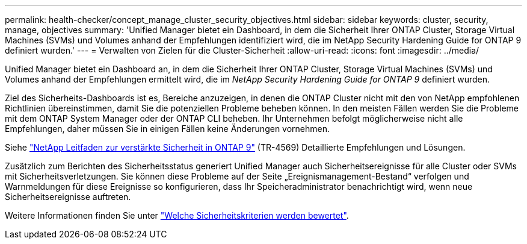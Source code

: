 ---
permalink: health-checker/concept_manage_cluster_security_objectives.html 
sidebar: sidebar 
keywords: cluster, security, manage, objectives 
summary: 'Unified Manager bietet ein Dashboard, in dem die Sicherheit Ihrer ONTAP Cluster, Storage Virtual Machines (SVMs) und Volumes anhand der Empfehlungen identifiziert wird, die im NetApp Security Hardening Guide for ONTAP 9 definiert wurden.' 
---
= Verwalten von Zielen für die Cluster-Sicherheit
:allow-uri-read: 
:icons: font
:imagesdir: ../media/


[role="lead"]
Unified Manager bietet ein Dashboard an, in dem die Sicherheit Ihrer ONTAP Cluster, Storage Virtual Machines (SVMs) und Volumes anhand der Empfehlungen ermittelt wird, die im _NetApp Security Hardening Guide for ONTAP 9_ definiert wurden.

Ziel des Sicherheits-Dashboards ist es, Bereiche anzuzeigen, in denen die ONTAP Cluster nicht mit den von NetApp empfohlenen Richtlinien übereinstimmen, damit Sie die potenziellen Probleme beheben können. In den meisten Fällen werden Sie die Probleme mit dem ONTAP System Manager oder der ONTAP CLI beheben. Ihr Unternehmen befolgt möglicherweise nicht alle Empfehlungen, daher müssen Sie in einigen Fällen keine Änderungen vornehmen.

Siehe http://www.netapp.com/us/media/tr-4569.pdf["NetApp Leitfaden zur verstärkte Sicherheit in ONTAP 9"] (TR-4569) Detaillierte Empfehlungen und Lösungen.

Zusätzlich zum Berichten des Sicherheitsstatus generiert Unified Manager auch Sicherheitsereignisse für alle Cluster oder SVMs mit Sicherheitsverletzungen. Sie können diese Probleme auf der Seite „Ereignismanagement-Bestand“ verfolgen und Warnmeldungen für diese Ereignisse so konfigurieren, dass Ihr Speicheradministrator benachrichtigt wird, wenn neue Sicherheitsereignisse auftreten.

Weitere Informationen finden Sie unter link:../health-checker/concept_what_security_criteria_is_being_evaluated.html["Welche Sicherheitskriterien werden bewertet"].
